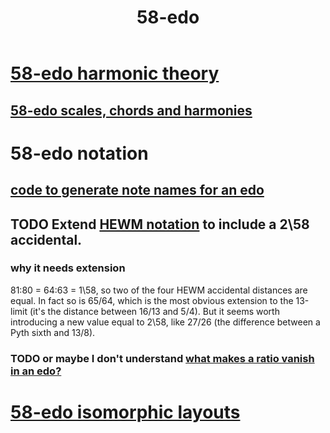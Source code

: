 :PROPERTIES:
:ID:       92c1a793-a03b-4f27-9ca3-743448314c00
:END:
#+title: 58-edo
* [[https://github.com/JeffreyBenjaminBrown/public_notes_with_github-navigable_links/blob/master/58_edo_harmonic_theory.org][58-edo harmonic theory]]
** [[https://github.com/JeffreyBenjaminBrown/public_notes_with_github-navigable_links/blob/master/58_edo_scales_chords_and_harmonies.org][58-edo scales, chords and harmonies]]
* 58-edo notation
** [[https://github.com/JeffreyBenjaminBrown/public_notes_with_github-navigable_links/blob/master/code_to_generate_note_names_for_an_edo.org][code to generate note names for an edo]]
** TODO Extend [[https://github.com/JeffreyBenjaminBrown/public_notes_with_github-navigable_links/blob/master/hewm_notation.org][HEWM notation]] to include a 2\58 accidental.
*** why it needs extension
    81:80 = 64:63 = 1\58,
    so two of the four HEWM accidental distances are equal.
    In fact so is 65/64, which is the most obvious extension to the 13-limit
    (it's the distance between 16/13 and 5/4).
    But it seems worth introducing a new value equal to 2\58,
    like 27/26 (the difference between a Pyth sixth and 13/8).
*** TODO or maybe I don't understand [[https://github.com/JeffreyBenjaminBrown/public_notes_with_github-navigable_links/blob/master/what_makes_a_ratio_vanish_in_an_edo.org][what makes a ratio vanish in an edo?]]
* [[https://github.com/JeffreyBenjaminBrown/public_notes_with_github-navigable_links/blob/master/58_edo_isomorphic_layouts.org][58-edo isomorphic layouts]]
